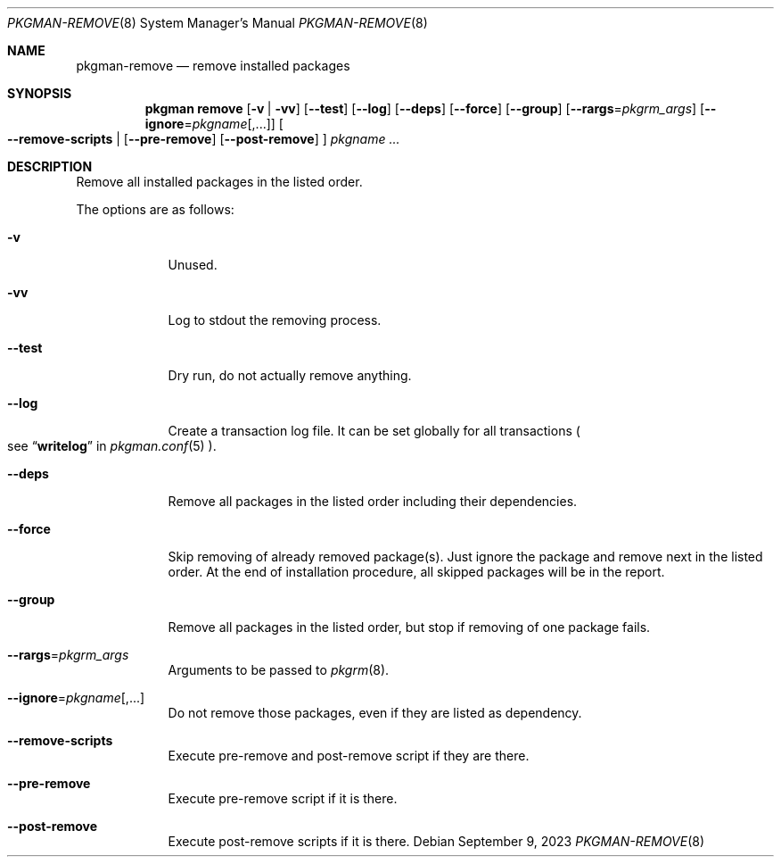 .\" pkgman-remove(8) manual page
.\" See COPYING and COPYRIGHT files for corresponding information.
.Dd September 9, 2023
.Dt PKGMAN-REMOVE 8
.Os
.\" ==================================================================
.Sh NAME
.Nm pkgman-remove
.Nd remove installed packages
.\" ==================================================================
.Sh SYNOPSIS
.Nm pkgman
.Cm remove
.Op Fl v | Fl vv
.Op Fl \-test
.Op Fl \-log
.Op Fl \-deps
.Op Fl \-force
.Op Fl \-group
.Op Fl \-rargs Ns = Ns Ar pkgrm_args
.Op Fl \-ignore Ns = Ns Ar pkgname Ns Op ,...
.Oo
.Fl \-remove-scripts |
.Op Fl \-pre-remove
.Op Fl \-post-remove
.Oc
.Ar pkgname ...
.\" ==================================================================
.Sh DESCRIPTION
Remove all installed packages in the listed order.
.Pp
The options are as follows:
.Bl -tag -width XXXXXXX
.It Fl v
Unused.
.It Fl vv
Log to stdout the removing process.
.It Fl \-test
Dry run, do not actually remove anything.
.It Fl \-log
Create a transaction log file.
It can be set globally for all transactions
.Po
see
.Dq Li writelog
in
.Xr pkgman.conf 5
.Pc .
.It Fl \-deps
Remove all packages in the listed order including their dependencies.
.It Fl \-force
Skip removing of already removed package(s).
Just ignore the package and remove next in the listed order.
At the end of installation procedure, all skipped packages will be in
the report.
.It Fl \-group
Remove all packages in the listed order, but stop if removing of one
package fails.
.It Fl \-rargs Ns = Ns Ar pkgrm_args
Arguments to be passed to
.Xr pkgrm 8 .
.It Fl \-ignore Ns = Ns Ar pkgname Ns Op ,...
Do not remove those packages, even if they are listed as dependency.
.It Fl \-remove-scripts
Execute pre-remove and post-remove script if they are there.
.It Fl \-pre-remove
Execute pre-remove script if it is there.
.It Fl \-post-remove
Execute post-remove scripts if it is there.
.El
.\" vim: cc=72 tw=70
.\" End of file.
